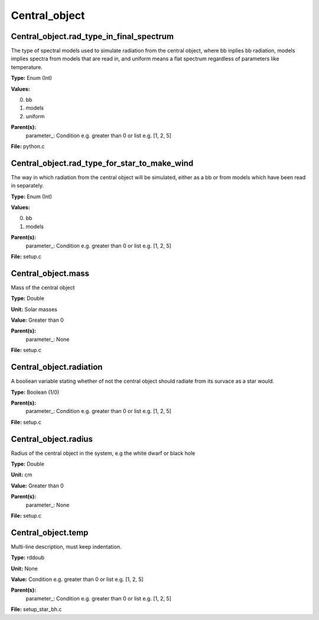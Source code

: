 
==============
Central_object
==============

Central_object.rad_type_in_final_spectrum
=========================================
The type of spectral models used to simulate radiation from the central object, where bb inplies
bb radiation, models implies spectra from models that are read in, and uniform means a flat spectrum
regardless of parameters like temperature.

**Type:** Enum (Int)

**Values:**

0. bb

1. models

2. uniform


**Parent(s):**
  parameter_: Condition e.g. greater than 0 or list e.g. [1, 2, 5]


**File:** python.c


Central_object.rad_type_for_star_to_make_wind
=============================================
The way in which radiation from the central object will be simulated, either as a bb or from models which
have been read in separately.

**Type:** Enum (Int)

**Values:**

0. bb

1. models


**Parent(s):**
  parameter_: Condition e.g. greater than 0 or list e.g. [1, 2, 5]


**File:** setup.c


Central_object.mass
===================
Mass of the central object

**Type:** Double

**Unit:** Solar masses

**Value:** Greater than 0

**Parent(s):**
  parameter_: None


**File:** setup.c


Central_object.radiation
========================
A booliean variable stating whether of not the central object should radiate from its
survace as a star would. 

**Type:** Boolean (1/0)

**Parent(s):**
  parameter_: Condition e.g. greater than 0 or list e.g. [1, 2, 5]


**File:** setup.c


Central_object.radius
=====================
Radius of the central object in the system, e.g the white dwarf or black hole

**Type:** Double

**Unit:** cm

**Value:** Greater than 0

**Parent(s):**
  parameter_: None


**File:** setup.c


Central_object.temp
===================
Multi-line description, must keep indentation.

**Type:** rddoub

**Unit:** None

**Value:** Condition e.g. greater than 0 or list e.g. [1, 2, 5]

**Parent(s):**
  parameter_: Condition e.g. greater than 0 or list e.g. [1, 2, 5]


**File:** setup_star_bh.c



